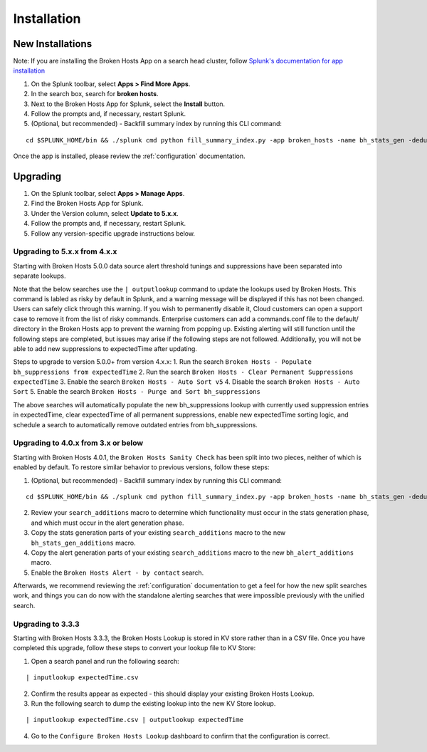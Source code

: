 Installation
============

New Installations
-----------------

.. __: https://docs.splunk.com/Documentation/AddOns/released/Overview/Distributedinstall#Search_head_clusters

Note: If you are installing the Broken Hosts App on a search head cluster, follow
`Splunk's documentation for app installation`__

1. On the Splunk toolbar, select **Apps > Find More Apps**.
2. In the search box, search for **broken hosts**.
3. Next to the Broken Hosts App for Splunk, select the **Install** button.
4. Follow the prompts and, if necessary, restart Splunk.
5. (Optional, but recommended) - Backfill summary index by running this CLI command:

::

	cd $SPLUNK_HOME/bin && ./splunk cmd python fill_summary_index.py -app broken_hosts -name bh_stats_gen -dedup true -et -30d@d -lt now -j 10 -showprogress true


Once the app is installed, please review the :ref:`configuration` documentation.

.. _upgrading:

Upgrading
---------

1. On the Splunk toolbar, select **Apps > Manage Apps**.
2. Find the Broken Hosts App for Splunk.
3. Under the Version column, select **Update to 5.x.x**.
4. Follow the prompts and, if necessary, restart Splunk.
5. Follow any version-specific upgrade instructions below.

Upgrading to 5.x.x from 4.x.x
~~~~~~~~~~~~~~~~~~~~~~~~~~~~~
Starting with Broken Hosts 5.0.0 data source alert threshold tunings and suppressions have been separated into separate lookups.

Note that the below searches use the ``| outputlookup`` command to update the lookups used by Broken Hosts. This command is labled as risky by default in Splunk,
and a warning message will be displayed if this has not been changed. Users can safely click through this warning. If you wish to permanently disable it,
Cloud customers can open a support case to remove it from the list of risky commands. Enterprise customers can add a commands.conf file to the
default/ directory in the Broken Hosts app to prevent the warning from popping up.
Existing alerting will still function until the following steps are completed, but issues may arise if the following steps are not followed.
Additionally, you will not be able to add new suppressions to expectedTime after updating.

Steps to upgrade to version 5.0.0+ from version 4.x.x:
1. Run the search ``Broken Hosts - Populate bh_suppressions from expectedTime``
2. Run the search ``Broken Hosts - Clear Permanent Suppressions expectedTime``
3. Enable the search ``Broken Hosts - Auto Sort v5``
4. Disable the search ``Broken Hosts - Auto Sort``
5. Enable the search ``Broken Hosts - Purge and Sort bh_suppressions``

The above searches will automatically populate the new bh_suppressions lookup with currently used suppression entries in expectedTime,
clear expectedTime of all permanent suppressions, enable new expectedTime sorting logic, and schedule a search to automatically remove
outdated entries from bh_suppressions.


Upgrading to 4.0.x from 3.x or below
~~~~~~~~~~~~~~~~~~~~~~~~~~~~~~~~~~~~

Starting with Broken Hosts 4.0.1, the ``Broken Hosts Sanity Check`` has been split into two
pieces, neither of which is enabled by default. To restore similar behavior to previous versions,
follow these steps:

1. (Optional, but recommended) - Backfill summary index by running this CLI command:

::

	cd $SPLUNK_HOME/bin && ./splunk cmd python fill_summary_index.py -app broken_hosts -name bh_stats_gen -dedup true -et -30d@d -lt now -j 10 -showprogress true

2. Review your ``search_additions`` macro to determine which functionality must occur in the stats
   generation phase, and which must occur in the alert generation phase.
3. Copy the stats generation parts of your existing ``search_additions`` macro to the new
   ``bh_stats_gen_additions`` macro.
4. Copy the alert generation parts of your existing ``search_additions`` macro to the new
   ``bh_alert_additions`` macro.
5. Enable the ``Broken Hosts Alert - by contact`` search.

Afterwards, we recommend reviewing the :ref:`configuration` documentation to get a feel for how
the new split searches work, and things you can do now with the standalone alerting searches that
were impossible previously with the unified search.

Upgrading to 3.3.3
~~~~~~~~~~~~~~~~~~

Starting with Broken Hosts 3.3.3, the Broken Hosts Lookup is stored in KV store rather than in a
CSV file. Once you have completed this upgrade, follow these steps to convert your lookup file to
KV Store:

1. Open a search panel and run the following search:

::

    | inputlookup expectedTime.csv

2. Confirm the results appear as expected - this should display your existing Broken Hosts Lookup.
3. Run the following search to dump the existing lookup into the new KV Store lookup.

::

    | inputlookup expectedTime.csv | outputlookup expectedTime

4. Go to the ``Configure Broken Hosts Lookup`` dashboard to confirm that the configuration is
   correct.
